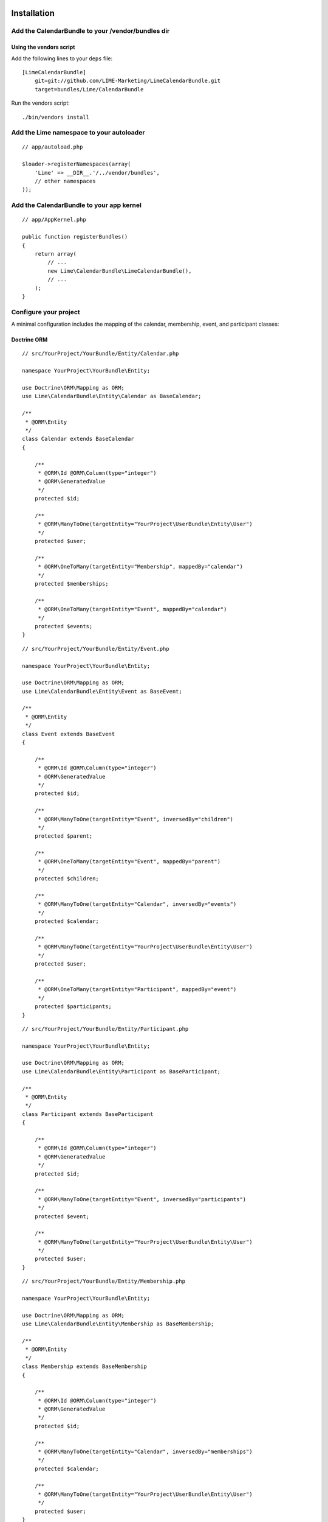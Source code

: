 Installation
============

Add the CalendarBundle to your /vendor/bundles dir
-----------------------

Using the vendors script
~~~~~~~~~~~~~~~~~~~~~~~

Add the following lines to your ``deps`` file::

    [LimeCalendarBundle]
        git=git://github.com/LIME-Marketing/LimeCalendarBundle.git
        target=bundles/Lime/CalendarBundle

Run the vendors script::

    ./bin/vendors install

Add the Lime namespace to your autoloader
-------------------------

::

    // app/autoload.php

    $loader->registerNamespaces(array(
        'Lime' => __DIR__.'/../vendor/bundles',
        // other namespaces
    ));

Add the CalendarBundle to your app kernel
-------------------------

::

    // app/AppKernel.php

    public function registerBundles()
    {
        return array(
            // ...
            new Lime\CalendarBundle\LimeCalendarBundle(),
            // ...
        );
    }

Configure your project
----------------------

A minimal configuration includes the mapping of the calendar, membership, event, and participant classes:

Doctrine ORM
~~~~~~~~~~~~

::

    // src/YourProject/YourBundle/Entity/Calendar.php

    namespace YourProject\YourBundle\Entity;

    use Doctrine\ORM\Mapping as ORM;
    use Lime\CalendarBundle\Entity\Calendar as BaseCalendar;

    /**
     * @ORM\Entity
     */
    class Calendar extends BaseCalendar
    {

        /**
         * @ORM\Id @ORM\Column(type="integer")
         * @ORM\GeneratedValue
         */
        protected $id;

        /**
         * @ORM\ManyToOne(targetEntity="YourProject\UserBundle\Entity\User")
         */
        protected $user;

        /**
         * @ORM\OneToMany(targetEntity="Membership", mappedBy="calendar")
         */
        protected $memberships;

        /**
         * @ORM\OneToMany(targetEntity="Event", mappedBy="calendar")
         */
        protected $events;
    }

::

    // src/YourProject/YourBundle/Entity/Event.php
    
    namespace YourProject\YourBundle\Entity;
    
    use Doctrine\ORM\Mapping as ORM;
    use Lime\CalendarBundle\Entity\Event as BaseEvent;
    
    /**
     * @ORM\Entity
     */
    class Event extends BaseEvent
    {
    
        /**
         * @ORM\Id @ORM\Column(type="integer")
         * @ORM\GeneratedValue
         */
        protected $id;
    
        /**
         * @ORM\ManyToOne(targetEntity="Event", inversedBy="children")
         */
        protected $parent;
    
        /**
         * @ORM\OneToMany(targetEntity="Event", mappedBy="parent")
         */
        protected $children;
    
        /**
         * @ORM\ManyToOne(targetEntity="Calendar", inversedBy="events")
         */
        protected $calendar;
    
        /**
         * @ORM\ManyToOne(targetEntity="YourProject\UserBundle\Entity\User")
         */
        protected $user;
    
        /**
         * @ORM\OneToMany(targetEntity="Participant", mappedBy="event")
         */
        protected $participants;
    }

::

    // src/YourProject/YourBundle/Entity/Participant.php
    
    namespace YourProject\YourBundle\Entity;
    
    use Doctrine\ORM\Mapping as ORM;
    use Lime\CalendarBundle\Entity\Participant as BaseParticipant;
    
    /**
     * @ORM\Entity
     */
    class Participant extends BaseParticipant
    {
    
        /**
         * @ORM\Id @ORM\Column(type="integer")
         * @ORM\GeneratedValue
         */
        protected $id;
    
        /**
         * @ORM\ManyToOne(targetEntity="Event", inversedBy="participants")
         */
        protected $event;
    
        /**
         * @ORM\ManyToOne(targetEntity="YourProject\UserBundle\Entity\User")
         */
        protected $user;
    }

::

    // src/YourProject/YourBundle/Entity/Membership.php
    
    namespace YourProject\YourBundle\Entity;
    
    use Doctrine\ORM\Mapping as ORM;
    use Lime\CalendarBundle\Entity\Membership as BaseMembership;
    
    /**
     * @ORM\Entity
     */
    class Membership extends BaseMembership
    {
    
        /**
         * @ORM\Id @ORM\Column(type="integer")
         * @ORM\GeneratedValue
         */
        protected $id;
    
        /**
         * @ORM\ManyToOne(targetEntity="Calendar", inversedBy="memberships")
         */
        protected $calendar;
    
        /**
         * @ORM\ManyToOne(targetEntity="YourProject\UserBundle\Entity\User")
         */
        protected $user;
    }



Configure your application::

    # app/config/config.yml

    lime_calendar:
        class:
            model:
                calendar: YourProject\YourBundle\Entity\Calendar
                membership: YourProject\YourBundle\Entity\Membership
                event: YourProject\YourBundle\Entity\Event
                participant: YourProject\YourBundle\Entity\Participant

Register routing
----------------

The routes used by the bundle can be configured, but to use the defaults, include them in your routing file::

    # app/config/routing.yml

    lime_calendar:
        resource: "@LimeCalendarBundle/Resource/config/routing.yml"

Configuration Defaults
======================

::

    # app/config/config.yml

    lime_calendar:
        db_driver: orm
        class:
            model:
                calendar: ~
                membership: ~
                event: ~
                participant: ~
        form:
            calendar:
                type: lime_calendar.calendar
                name: lime_calendar_calendar
            event:
                type: lime_calendar.event
                name: lime_calendar_event
        routing: #used internally for redirects, etc in controllers
            calendar:
                index: lime_calendar_calendar_index
                view: lime_calendar_calendar_view
                create: lime_calendar_calendar_create
                edit: lime_calendar_calendar_edit
                delete: lime_calendar_calendar_delete
            event:
                index: lime_calendar_event_index
                view: lime_calendar_event_view
                create: lime_calendar_event_create
                edit: lime_calendar_event_edit
                delete: lime_calendar_event_delete
        service:
            manager:
                calendar: lime_calendar.manager.calendar.default
                event: lime_calendar.manager.event.default
            form_factory:
                calendar: lime_calendar.form_factory.calendar.default
                event: lime_calendar.form_factory.event.default
            blamer:
                calendar: lime_calendar.blamer.security
                event: lime_calendar.blamer.security
        template:
            engine: twig